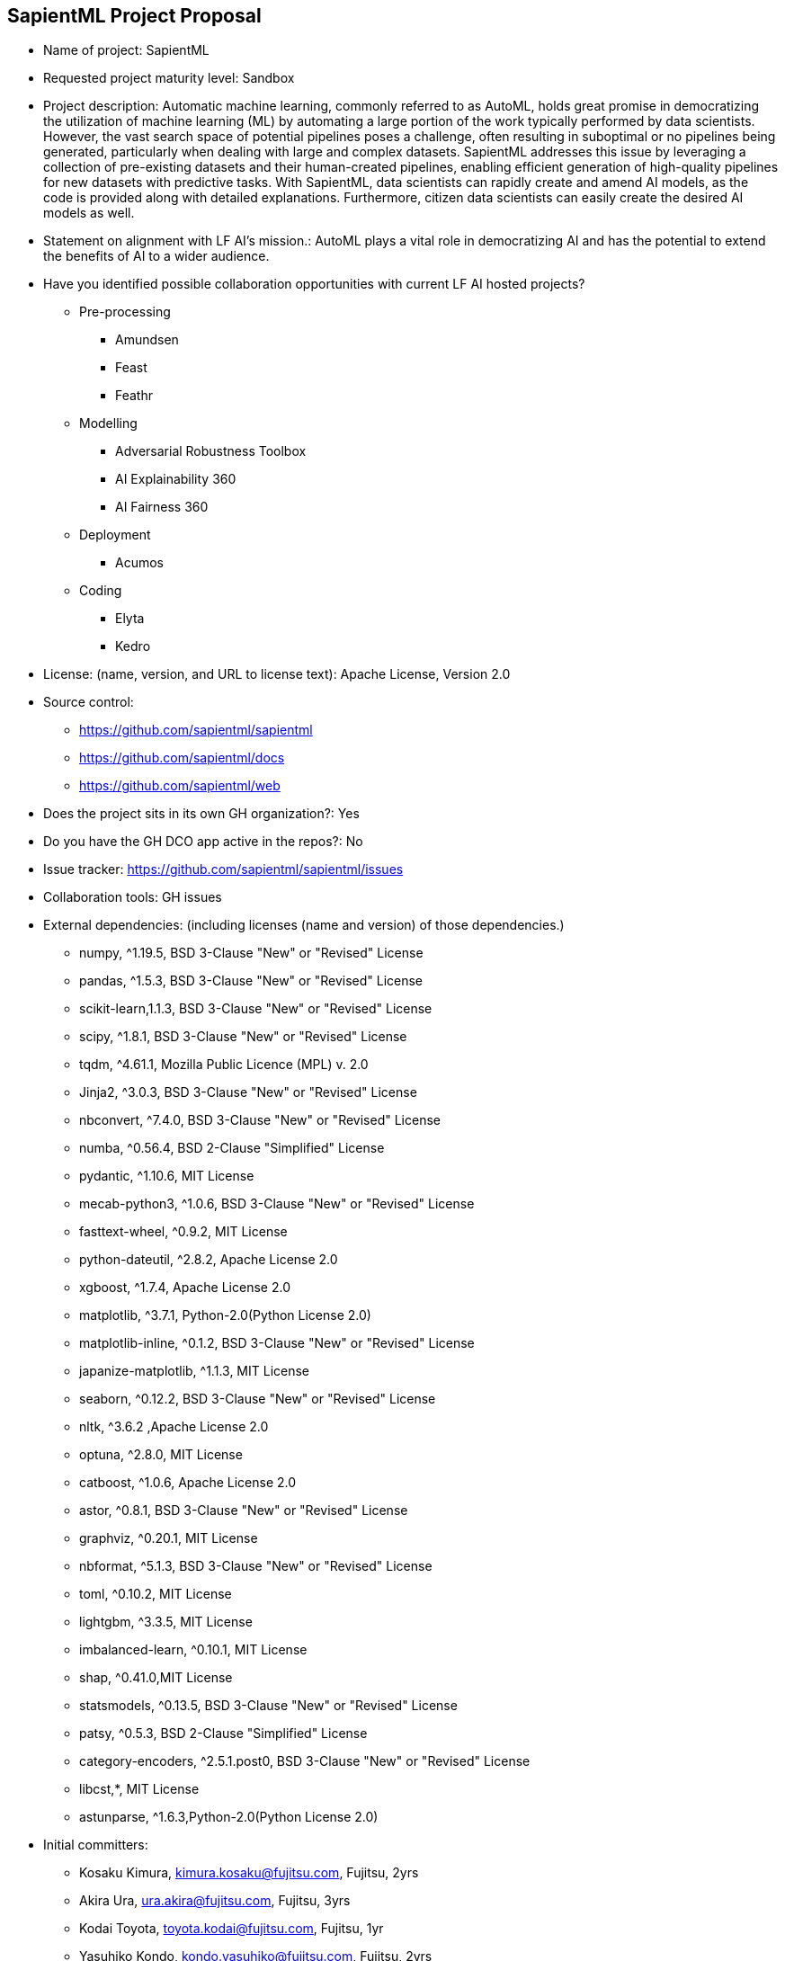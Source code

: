 == SapientML Project Proposal

* Name of project: SapientML

* Requested project maturity level: Sandbox

* Project description: Automatic machine learning, commonly referred to as AutoML, holds great promise in democratizing the utilization of machine learning (ML) by automating a large portion of the work typically performed by data scientists. However, the vast search space of potential pipelines poses a challenge, often resulting in suboptimal or no pipelines being generated, particularly when dealing with large and complex datasets. SapientML addresses this issue by leveraging a collection of pre-existing datasets and their human-created pipelines, enabling efficient generation of high-quality pipelines for new datasets with predictive tasks. With SapientML, data scientists can rapidly create and amend AI models, as the code is provided along with detailed explanations. Furthermore, citizen data scientists can easily create the desired AI models as well.

* Statement on alignment with LF AI’s mission.: AutoML plays a vital role in democratizing AI and has the potential to extend the benefits of AI to a wider audience.

* Have you identified possible collaboration opportunities with current LF AI hosted projects?
** Pre-processing
*** Amundsen
*** Feast
*** Feathr
** Modelling
*** Adversarial Robustness Toolbox
*** AI Explainability 360
*** AI Fairness 360
** Deployment
*** Acumos
** Coding
*** Elyta
*** Kedro

* License:  (name, version, and URL to license text): Apache License, Version 2.0

* Source control:
** https://github.com/sapientml/sapientml
** https://github.com/sapientml/docs
** https://github.com/sapientml/web

* Does the project sits in its own GH organization?: Yes

* Do you have the GH DCO app active in the repos?: No

* Issue tracker: https://github.com/sapientml/sapientml/issues

* Collaboration tools: GH issues

* External dependencies: (including licenses (name and version) of those dependencies.)
** numpy, ^1.19.5, BSD 3-Clause "New" or "Revised" License
** pandas, ^1.5.3, BSD 3-Clause "New" or "Revised" License
** scikit-learn,1.1.3, BSD 3-Clause "New" or "Revised" License
** scipy, ^1.8.1, BSD 3-Clause "New" or "Revised" License
** tqdm, ^4.61.1, Mozilla Public Licence (MPL) v. 2.0
** Jinja2, ^3.0.3, BSD 3-Clause "New" or "Revised" License
** nbconvert, ^7.4.0, BSD 3-Clause "New" or "Revised" License
** numba, ^0.56.4, BSD 2-Clause "Simplified" License
** pydantic, ^1.10.6, MIT License
** mecab-python3, ^1.0.6, BSD 3-Clause "New" or "Revised" License
** fasttext-wheel, ^0.9.2, MIT License
** python-dateutil, ^2.8.2, Apache License 2.0
** xgboost, ^1.7.4, Apache License 2.0
** matplotlib, ^3.7.1, Python-2.0(Python License 2.0)
** matplotlib-inline, ^0.1.2, BSD 3-Clause "New" or "Revised" License
** japanize-matplotlib, ^1.1.3, MIT License
** seaborn, ^0.12.2, BSD 3-Clause "New" or "Revised" License
** nltk, ^3.6.2 ,Apache License 2.0
** optuna, ^2.8.0, MIT License
** catboost, ^1.0.6, Apache License 2.0
** astor, ^0.8.1, BSD 3-Clause "New" or "Revised" License
** graphviz, ^0.20.1, MIT License
** nbformat, ^5.1.3, BSD 3-Clause "New" or "Revised" License
** toml, ^0.10.2, MIT License
** lightgbm, ^3.3.5, MIT License
** imbalanced-learn, ^0.10.1, MIT License
** shap, ^0.41.0,MIT License
** statsmodels, ^0.13.5, BSD 3-Clause "New" or "Revised" License
** patsy, ^0.5.3, BSD 2-Clause "Simplified" License
** category-encoders, ^2.5.1.post0, BSD 3-Clause "New" or "Revised" License
** libcst,*, MIT License
** astunparse, ^1.6.3,Python-2.0(Python License 2.0)

* Initial committers:
** Kosaku Kimura, kimura.kosaku@fujitsu.com, Fujitsu, 2yrs
** Akira Ura, ura.akira@fujitsu.com, Fujitsu, 3yrs
** Kodai Toyota, toyota.kodai@fujitsu.com, Fujitsu, 1yr
** Yasuhiko Kondo, kondo.yasuhiko@fujitsu.com, Fujitsu, 2yrs
** Mariko Sugawara, sugawara.mariko@fujitsu.com, Fujitsu, 2yrs
** Sou Hasegawa, shasegawa@fujitsu.com, Fujitsu, 1yr
** Mehdi Bahrami, mbahrami@fujitsu.com, Fujitsu, 2yrs
** Lei Liu, lliu@fujitsu.com, Fujitsu, 2yrs
** Wei-Peng Chen, wchen@fujitsu.com, Fujitsu, 2yrs

* Have the project defined the roles of contributor, committer, maintainer, etc.? : No (work in progress)

* Total number of contributors to the project including their affiliations.:9

* Does the project have a release methodology?: No (work in progress)

* Does the project have a code of conduct?: No (work in progress)

* Did the project achieve any of the CII best practices badges? : No

* Do you have any specific infrastructure requests needed as part of hosting the project in the LF AI?: No

* Project website - Do you have a web site?: No (Landing page will be provided)

* Project governance - Do you have a working governance model for the project?: No

* Social media accounts - Do you have any Twitter/LinkedIn/Facebook/etc. project accounts?: No

* Existing sponsorship: Fujitsu
